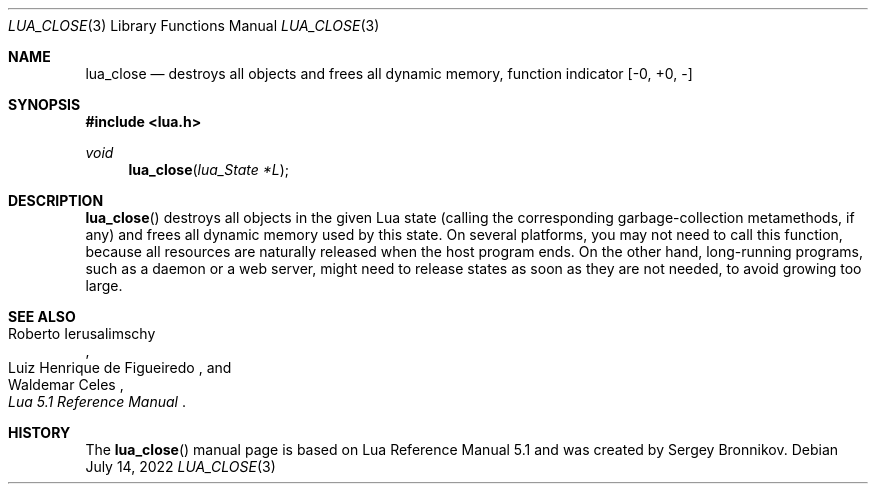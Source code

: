 .Dd $Mdocdate: July 14 2022 $
.Dt LUA_CLOSE 3
.Os
.Sh NAME
.Nm lua_close
.Nd destroys all objects and frees all dynamic memory, function indicator
.Bq -0, +0, -
.Sh SYNOPSIS
.In lua.h
.Ft void
.Fn lua_close "lua_State *L"
.Sh DESCRIPTION
.Fn lua_close
destroys all objects in the given Lua state (calling the corresponding
garbage-collection metamethods, if any) and frees all dynamic memory used by
this state.
On several platforms, you may not need to call this function, because all
resources are naturally released when the host program ends.
On the other hand, long-running programs, such as a daemon or a web server,
might need to release states as soon as they are not needed, to avoid growing
too large.
.Sh SEE ALSO
.Rs
.%A Roberto Ierusalimschy
.%A Luiz Henrique de Figueiredo
.%A Waldemar Celes
.%T Lua 5.1 Reference Manual
.Re
.Sh HISTORY
The
.Fn lua_close
manual page is based on Lua Reference Manual 5.1 and was created by Sergey Bronnikov.
